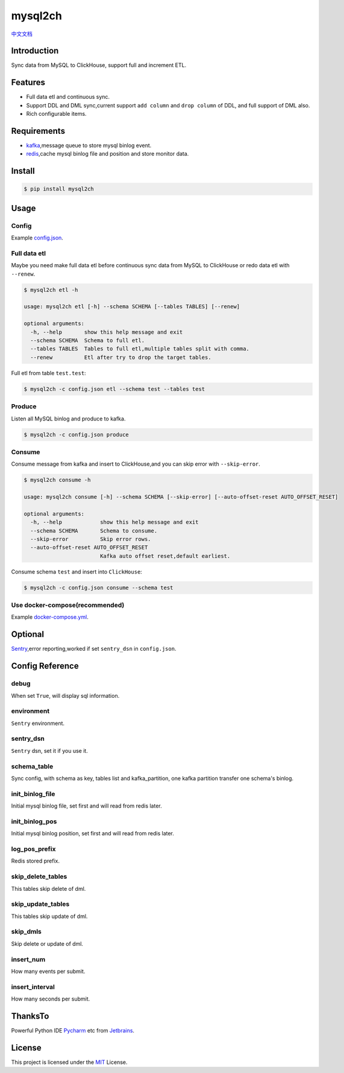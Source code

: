 ========
mysql2ch
========

.. image:: https://img.shields.io/pypi/v/mysql2ch.svg?style=flat
   :target: https://pypi.python.org/pypi/mysql2ch
.. image:: https://img.shields.io/docker/cloud/build/long2ice/mysql2ch
   :target: https://hub.docker.com/repository/docker/long2ice/mysql2ch
.. image:: https://img.shields.io/github/license/long2ice/mysql2ch
   :target: https://github.com/long2ice/mysql2ch
.. image:: https://github.com/long2ice/mysql2ch/workflows/pypi/badge.svg
   :target: https://github.com/long2ice/mysql2ch/actions?query=workflow:pypi


`中文文档 <https://blog.long2ice.cn/2020/05/mysql2ch%E4%B8%80%E4%B8%AA%E5%90%8C%E6%AD%A5mysql%E6%95%B0%E6%8D%AE%E5%88%B0clickhouse%E7%9A%84%E9%A1%B9%E7%9B%AE/>`_


Introduction
============

Sync data from MySQL to ClickHouse, support full and increment ETL.

.. image:: https://github.com/long2ice/mysql2ch/raw/master/images/mysql2ch.png

Features
========

* Full data etl and continuous sync.
* Support DDL and DML sync,current support ``add column`` and ``drop column`` of DDL, and full support of DML also.
* Rich configurable items.

Requirements
============

* `kafka <https://kafka.apache.org>`_,message queue to store mysql binlog event.
* `redis <https://redis.io>`_,cache mysql binlog file and position and store monitor data.

Install
=======

.. code-block:: shell

    $ pip install mysql2ch

Usage
=====

Config
~~~~~~

Example `config.json <https://github.com/long2ice/mysql2ch/blob/master/config.json>`_.

Full data etl
~~~~~~~~~~~~~

Maybe you need make full data etl before continuous sync data from MySQL to ClickHouse or redo data etl with ``--renew``.

.. code-block:: shell

    $ mysql2ch etl -h

    usage: mysql2ch etl [-h] --schema SCHEMA [--tables TABLES] [--renew]

    optional arguments:
      -h, --help       show this help message and exit
      --schema SCHEMA  Schema to full etl.
      --tables TABLES  Tables to full etl,multiple tables split with comma.
      --renew          Etl after try to drop the target tables.

Full etl from table ``test.test``:

.. code-block:: shell

    $ mysql2ch -c config.json etl --schema test --tables test

Produce
~~~~~~~

Listen all MySQL binlog and produce to kafka.

.. code-block:: shell

    $ mysql2ch -c config.json produce

Consume
~~~~~~~

Consume message from kafka and insert to ClickHouse,and you can skip error with ``--skip-error``.

.. code-block:: shell

    $ mysql2ch consume -h

    usage: mysql2ch consume [-h] --schema SCHEMA [--skip-error] [--auto-offset-reset AUTO_OFFSET_RESET]

    optional arguments:
      -h, --help            show this help message and exit
      --schema SCHEMA       Schema to consume.
      --skip-error          Skip error rows.
      --auto-offset-reset AUTO_OFFSET_RESET
                            Kafka auto offset reset,default earliest.

Consume schema ``test`` and insert into ``ClickHouse``:

.. code-block:: shell

    $ mysql2ch -c config.json consume --schema test


Use docker-compose(recommended)
~~~~~~~~~~~~~~~~~~~~~~~~~~~~~~~

Example `docker-compose.yml <https://github.com/long2ice/mysql2ch/blob/master/docker-compose.yml>`_.

Optional
========

`Sentry <https://github.com/getsentry/sentry>`_,error reporting,worked if set ``sentry_dsn`` in ``config.json``.

Config Reference
================
debug
~~~~~
When set ``True``, will display sql information.

environment
~~~~~~~~~~~
``Sentry`` environment.

sentry_dsn
~~~~~~~~~~
``Sentry`` dsn, set it if you use it.

schema_table
~~~~~~~~~~~~
Sync config, with schema as key, tables list and kafka_partition, one kafka partition transfer one schema's binlog.

init_binlog_file
~~~~~~~~~~~~~~~~
Initial mysql binlog file, set first and will read from redis later.

init_binlog_pos
~~~~~~~~~~~~~~~
Initial mysql binlog position, set first and will read from redis later.

log_pos_prefix
~~~~~~~~~~~~~~
Redis stored prefix.

skip_delete_tables
~~~~~~~~~~~~~~~~~~
This tables skip delete of dml.

skip_update_tables
~~~~~~~~~~~~~~~~~~
This tables skip update of dml.

skip_dmls
~~~~~~~~~
Skip delete or update of dml.

insert_num
~~~~~~~~~~
How many events per submit.

insert_interval
~~~~~~~~~~~~~~~
How many seconds per submit.

ThanksTo
========
Powerful Python IDE `Pycharm <https://www.jetbrains.com/pycharm/?from=mysql2ch>`_ etc from `Jetbrains <https://www.jetbrains.com/?from=mysql2ch>`_.

.. image:: https://github.com/long2ice/mysql2ch/raw/master/images/jetbrains.png

License
=======

This project is licensed under the `MIT <https://github.com/long2ice/mysql2ch/blob/master/LICENSE>`_ License.

